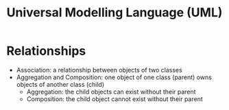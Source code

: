 #+TITLE: Universal Modelling Language (UML)

* Relationships
:PROPERTIES:
:CUSTOM_ID: relationships
:END:

- Association: a relationship between objects of two classes
- Aggregation and Composition: one object of one class (parent) owns
  objects of another class (child)
  - Aggregation: the child objects can exist without their parent
  - Composition: the child object cannot exist without their parent
